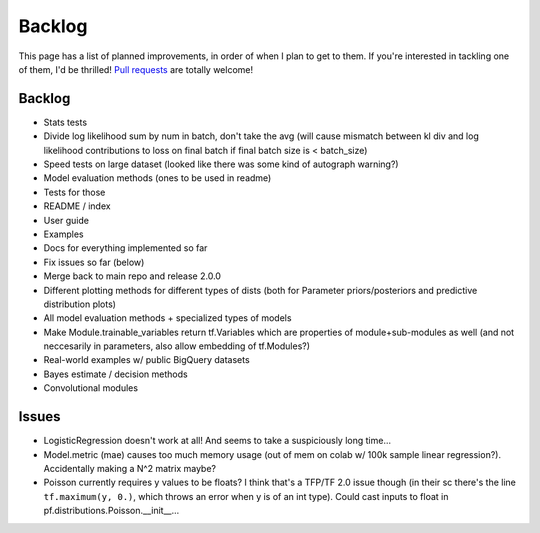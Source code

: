 Backlog
=======

This page has a list of planned improvements, in order of when I plan to get
to them.  If you're interested in tackling one of them, I'd be thrilled! 
`Pull requests <https://github.com/brendanhasz/probflow/pulls>`_
are totally welcome!


Backlog
-------

* Stats tests
* Divide log likelihood sum by num in batch, don't take the avg (will cause mismatch between kl div and log likelihood contributions to loss on final batch if final batch size is < batch_size)
* Speed tests on large dataset (looked like there was some kind of autograph warning?)
* Model evaluation methods (ones to be used in readme)
* Tests for those
* README / index
* User guide
* Examples
* Docs for everything implemented so far
* Fix issues so far (below)
* Merge back to main repo and release 2.0.0
* Different plotting methods for different types of dists (both for Parameter priors/posteriors and predictive distribution plots)
* All model evaluation methods + specialized types of models
* Make Module.trainable_variables return tf.Variables which are properties of module+sub-modules as well (and not neccesarily in parameters, also allow embedding of tf.Modules?)
* Real-world examples w/ public BigQuery datasets
* Bayes estimate / decision methods
* Convolutional modules


Issues
------

* LogisticRegression doesn't work at all! And seems to take a suspiciously long time...
* Model.metric (mae) causes too much memory usage (out of mem on colab w/ 100k sample linear regression?). Accidentally making a N^2 matrix maybe?
* Poisson currently requires y values to be floats? I think that's a TFP/TF 2.0 issue though (in their sc there's the line ``tf.maximum(y, 0.)``, which throws an error when y is of an int type).  Could cast inputs to float in pf.distributions.Poisson.__init__...


